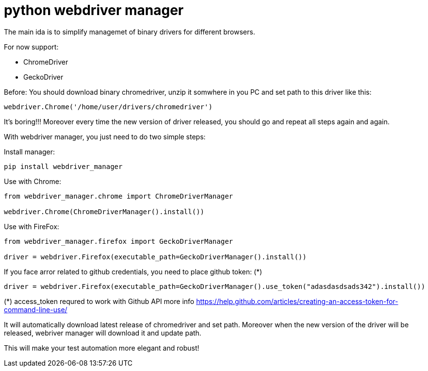 = python webdriver manager

The main ida is to simplify managemet of binary drivers for different browsers.

For now support:

- ChromeDriver
- GeckoDriver

Before:
You should download binary chromedriver, unzip it somwhere in you PC and set path to this driver like this:

```
webdriver.Chrome('/home/user/drivers/chromedriver')
```

It's boring!!! Moreover every time the new version of driver released, you should go and repeat all steps again and again.

With webdriver manager, you just need to do two simple steps:

Install manager:

```
pip install webdriver_manager
```

Use with Chrome:

```python
from webdriver_manager.chrome import ChromeDriverManager

webdriver.Chrome(ChromeDriverManager().install())
```

Use with FireFox:

```python
from webdriver_manager.firefox import GeckoDriverManager

driver = webdriver.Firefox(executable_path=GeckoDriverManager().install())
```
If you face arror related to github credentials, you need to place github token: (*)

```python
driver = webdriver.Firefox(executable_path=GeckoDriverManager().use_token("adasdasdsads342").install())
```

(*) access_token requred to work with Github API more info https://help.github.com/articles/creating-an-access-token-for-command-line-use/

It will automatically download latest release of chromedriver and set path. Moreover when the new version of the driver
will be released, webriver manager will download it and update path.

This will make your test automation more elegant and robust!

